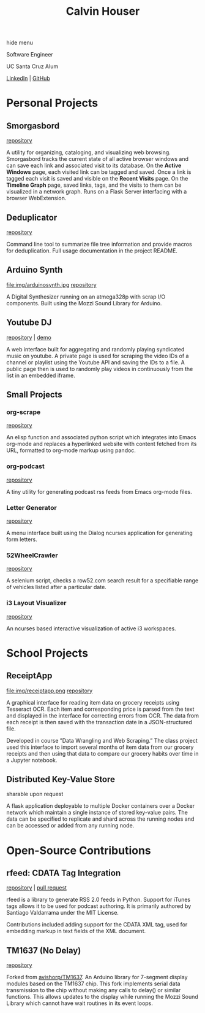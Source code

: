#+STARTUP: indent
#+OPTIONS: p:t author:nil todo:nil toc:nil title:t num:nil
#+HTML_HEAD: <link rel="stylesheet" type="text/css" href="orgstyle.css" />
#+TITLE: Calvin Houser

#+HTML:<div id="toc-area"><div id="toc-wrapper">
#+TOC: headlines 2
#+HTML: <a onclick="document.getElementById('toc-wrapper').style.display = 'none';document.getElementById('menu-show').style.display = 'inline';">hide menu</a> 
#+HTML: </div>
#+HTML: <a id="menu-show" style="display:none;text-align:right;" onclick="document.getElementById('toc-wrapper').style.display = 'block';document.getElementById('menu-show').style.display = 'none';">show menu</a></div>

#+HTML: <div id="subhead">
Software Engineer

UC Santa Cruz Alum

[[https://www.linkedin.com/in/cphouser/][LinkedIn]] | [[https://github.com/xeroxcat][GitHub]]

#+HTML: </div>

* Personal Projects
** Smorgasbord
[[file:img/graph.png]]
[[https://github.com/xeroxcat/smorgasbord][repository]]

A utility for organizing, cataloging, and visualizing web browsing. Smorgasbord tracks the current state of all active browser windows and can save each link and associated visit to its database. On the *Active Windows* page, each visited link can be tagged and saved. Once a link is tagged each visit is saved and visible on the *Recent Visits* page. On the *Timeline Graph* page, saved links, tags, and the visits to them can be visualized in a network graph. Runs on a Flask Server interfacing with a browser WebExtension.

** Deduplicator
[[https://github.com/xeroxcat/deduplicator][repository]]

Command line tool to summarize file tree information and provide macros for deduplication. Full usage documentation in the project README.

** Arduino Synth
file:img/arduinosynth.jpg
[[https://github.com/xeroxcat/arduino-synth][repository]]

A Digital Synthesizer running on an atmega328p with scrap I/O components. Built using the Mozzi Sound Library for Arduino.


** Youtube DJ
[[file:img/youtubedj.png]]
[[https://github.com/xeroxcat/youtube-dj][repository]] | [[http://xeroxc.at/youtube.htm][demo]]

A web interface built for aggregating and randomly playing syndicated music on youtube. A private page is used for scraping the video IDs of a channel or playlist using the Youtube API and saving the IDs to a file. A public page then is used to randomly play videos in continuously from the list in an embedded iframe.

# ** Smorgasbord
# [[https://github.com/xeroxcat/smorgasbord][repository]]
# 
# Graph database integrating browsing history, bookmarks, and active windows.

** Small Projects
*** org-scrape
[[https://github.com/xeroxcat/org-scrape][repository]]

An elisp function and associated python script which integrates into Emacs org-mode and replaces a hyperlinked website with content fetched from its URL, formatted to org-mode markup using pandoc.

*** org-podcast
[[https://github.com/xeroxcat/org-podcast][repository]]

A tiny utility for generating podcast rss feeds from Emacs org-mode files.

*** Letter Generator
[[https://github.com/xeroxcat/letter-generator][repository]]

A menu interface built using the Dialog ncurses application for generating form letters. 

*** 52WheelCrawler
[[https://github.com/xeroxcat/52wheelcrawler][repository]]

A selenium script, checks a row52.com search result for a specifiable range of vehicles listed after a particular date.

*** i3 Layout Visualizer
[[file:img/i3vis.png]]
[[https://github.com/xeroxcat/i3-visualizer][repository]]

An ncurses based interactive visualization of active i3 workspaces.


* School Projects
** ReceiptApp
file:img/receiptapp.png
[[https://github.com/xeroxcat/receiptapp][repository]]

A graphical interface for reading item data on grocery receipts using Tesseract OCR. Each item and corresponding price is parsed from the text and displayed in the interface for correcting errors from OCR. The data from each receipt is then saved with the transaction date in a JSON-structured file. 

Developed in course ”Data Wrangling and Web Scraping.” The class project used this interface to import several months of item data from our grocery receipts and then using that data to compare our grocery habits over time in a Jupyter notebook.

** Distributed Key-Value Store
sharable upon request

A flask application deployable to multiple Docker containers over a Docker network which maintain a single instance of stored key-value pairs. The data can be specified to replicate and shard across the running nodes and can be accessed or added from any running node. 


* Open-Source Contributions
** rfeed: CDATA Tag Integration
[[https://github.com/svpino/rfeed][repository]] | [[https://github.com/svpino/rfeed/pull/20][pull request]]

rfeed is a library to generate RSS 2.0 feeds in Python. Support for iTunes tags allows it to be used for podcast authoring. It is primarily authored by Santiago Valdarrama under the MIT License. 

Contributions included adding support for the CDATA XML tag, used for embedding markup in text fields of the XML document.

** TM1637 (No Delay)
[[https://github.com/xeroxcat/TM1637-no-delay][repository]]

Forked from [[https://github.com/avishorp/TM1637][avishorp/TM1637]]. An Arduino library for 7-segment display modules based on the TM1637 chip. This fork implements serial data transmission to the chip without making any calls to delay() or similar functions. This allows updates to the display while running the Mozzi Sound Library which cannot have wait routines in its event loops.

# ** Mozzi: CurvyADSR
